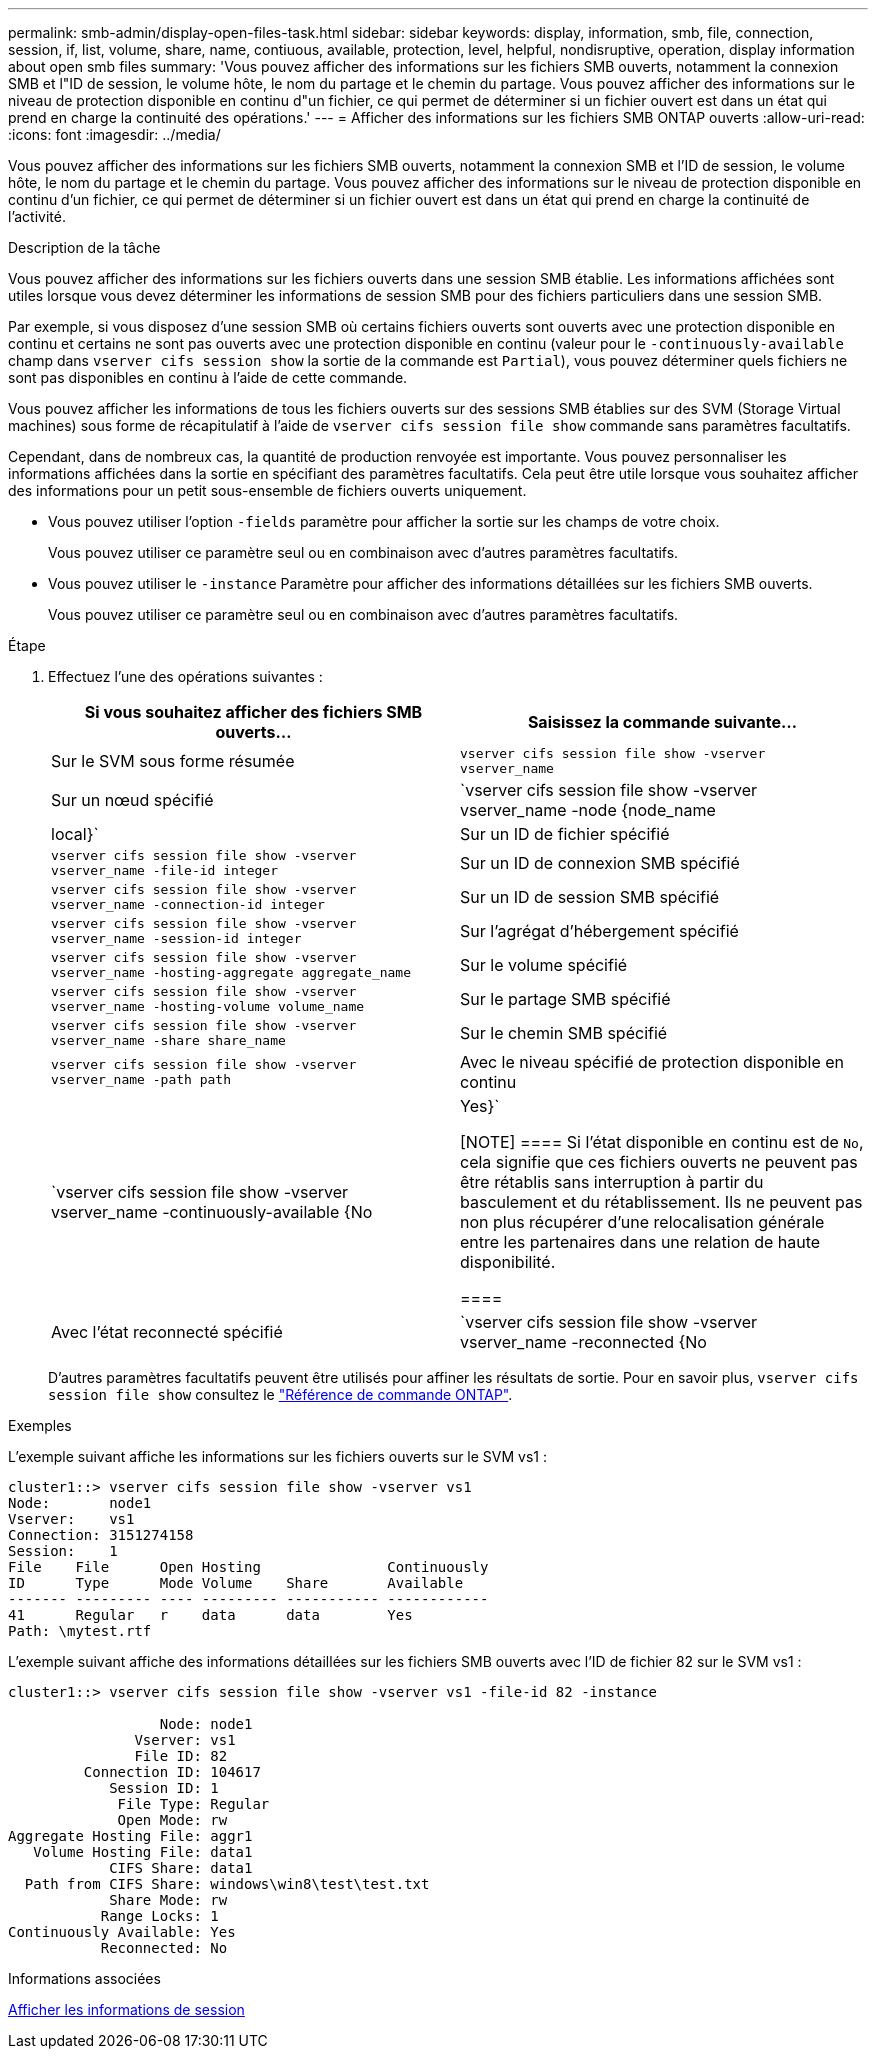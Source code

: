 ---
permalink: smb-admin/display-open-files-task.html 
sidebar: sidebar 
keywords: display, information, smb, file, connection, session, if, list, volume, share, name, contiuous, available, protection, level, helpful, nondisruptive, operation, display information about open smb files 
summary: 'Vous pouvez afficher des informations sur les fichiers SMB ouverts, notamment la connexion SMB et l"ID de session, le volume hôte, le nom du partage et le chemin du partage. Vous pouvez afficher des informations sur le niveau de protection disponible en continu d"un fichier, ce qui permet de déterminer si un fichier ouvert est dans un état qui prend en charge la continuité des opérations.' 
---
= Afficher des informations sur les fichiers SMB ONTAP ouverts
:allow-uri-read: 
:icons: font
:imagesdir: ../media/


[role="lead"]
Vous pouvez afficher des informations sur les fichiers SMB ouverts, notamment la connexion SMB et l'ID de session, le volume hôte, le nom du partage et le chemin du partage. Vous pouvez afficher des informations sur le niveau de protection disponible en continu d'un fichier, ce qui permet de déterminer si un fichier ouvert est dans un état qui prend en charge la continuité de l'activité.

.Description de la tâche
Vous pouvez afficher des informations sur les fichiers ouverts dans une session SMB établie. Les informations affichées sont utiles lorsque vous devez déterminer les informations de session SMB pour des fichiers particuliers dans une session SMB.

Par exemple, si vous disposez d'une session SMB où certains fichiers ouverts sont ouverts avec une protection disponible en continu et certains ne sont pas ouverts avec une protection disponible en continu (valeur pour le `-continuously-available` champ dans `vserver cifs session show` la sortie de la commande est `Partial`), vous pouvez déterminer quels fichiers ne sont pas disponibles en continu à l'aide de cette commande.

Vous pouvez afficher les informations de tous les fichiers ouverts sur des sessions SMB établies sur des SVM (Storage Virtual machines) sous forme de récapitulatif à l'aide de `vserver cifs session file show` commande sans paramètres facultatifs.

Cependant, dans de nombreux cas, la quantité de production renvoyée est importante. Vous pouvez personnaliser les informations affichées dans la sortie en spécifiant des paramètres facultatifs. Cela peut être utile lorsque vous souhaitez afficher des informations pour un petit sous-ensemble de fichiers ouverts uniquement.

* Vous pouvez utiliser l'option `-fields` paramètre pour afficher la sortie sur les champs de votre choix.
+
Vous pouvez utiliser ce paramètre seul ou en combinaison avec d'autres paramètres facultatifs.

* Vous pouvez utiliser le `-instance` Paramètre pour afficher des informations détaillées sur les fichiers SMB ouverts.
+
Vous pouvez utiliser ce paramètre seul ou en combinaison avec d'autres paramètres facultatifs.



.Étape
. Effectuez l'une des opérations suivantes :
+
|===
| Si vous souhaitez afficher des fichiers SMB ouverts... | Saisissez la commande suivante... 


 a| 
Sur le SVM sous forme résumée
 a| 
`vserver cifs session file show -vserver vserver_name`



 a| 
Sur un nœud spécifié
 a| 
`vserver cifs session file show -vserver vserver_name -node {node_name|local}`



 a| 
Sur un ID de fichier spécifié
 a| 
`vserver cifs session file show -vserver vserver_name -file-id integer`



 a| 
Sur un ID de connexion SMB spécifié
 a| 
`vserver cifs session file show -vserver vserver_name -connection-id integer`



 a| 
Sur un ID de session SMB spécifié
 a| 
`vserver cifs session file show -vserver vserver_name -session-id integer`



 a| 
Sur l'agrégat d'hébergement spécifié
 a| 
`vserver cifs session file show -vserver vserver_name -hosting-aggregate aggregate_name`



 a| 
Sur le volume spécifié
 a| 
`vserver cifs session file show -vserver vserver_name -hosting-volume volume_name`



 a| 
Sur le partage SMB spécifié
 a| 
`vserver cifs session file show -vserver vserver_name -share share_name`



 a| 
Sur le chemin SMB spécifié
 a| 
`vserver cifs session file show -vserver vserver_name -path path`



 a| 
Avec le niveau spécifié de protection disponible en continu
 a| 
`vserver cifs session file show -vserver vserver_name -continuously-available {No|Yes}`

[NOTE]
====
Si l'état disponible en continu est de `No`, cela signifie que ces fichiers ouverts ne peuvent pas être rétablis sans interruption à partir du basculement et du rétablissement. Ils ne peuvent pas non plus récupérer d'une relocalisation générale entre les partenaires dans une relation de haute disponibilité.

====


 a| 
Avec l'état reconnecté spécifié
 a| 
`vserver cifs session file show -vserver vserver_name -reconnected {No|Yes}`

[NOTE]
====
Si l'état reconnecté est `No`, le fichier ouvert n'est pas reconnecté après un événement de déconnexion. Cela peut signifier que le fichier n'a jamais été déconnecté ou que le fichier a été déconnecté et n'a pas été reconnecté avec succès. Si l'état reconnecté est `Yes`, cela signifie que le fichier ouvert est reconnecté avec succès après un événement de déconnexion.

====
|===
+
D'autres paramètres facultatifs peuvent être utilisés pour affiner les résultats de sortie. Pour en savoir plus, `vserver cifs session file show` consultez le link:https://docs.netapp.com/us-en/ontap-cli/vserver-cifs-session-file-show.html["Référence de commande ONTAP"^].



.Exemples
L'exemple suivant affiche les informations sur les fichiers ouverts sur le SVM vs1 :

[listing]
----
cluster1::> vserver cifs session file show -vserver vs1
Node:       node1
Vserver:    vs1
Connection: 3151274158
Session:    1
File    File      Open Hosting               Continuously
ID      Type      Mode Volume    Share       Available
------- --------- ---- --------- ----------- ------------
41      Regular   r    data      data        Yes
Path: \mytest.rtf
----
L'exemple suivant affiche des informations détaillées sur les fichiers SMB ouverts avec l'ID de fichier 82 sur le SVM vs1 :

[listing]
----
cluster1::> vserver cifs session file show -vserver vs1 -file-id 82 -instance

                  Node: node1
               Vserver: vs1
               File ID: 82
         Connection ID: 104617
            Session ID: 1
             File Type: Regular
             Open Mode: rw
Aggregate Hosting File: aggr1
   Volume Hosting File: data1
            CIFS Share: data1
  Path from CIFS Share: windows\win8\test\test.txt
            Share Mode: rw
           Range Locks: 1
Continuously Available: Yes
           Reconnected: No
----
.Informations associées
xref:display-session-task.adoc[Afficher les informations de session]
